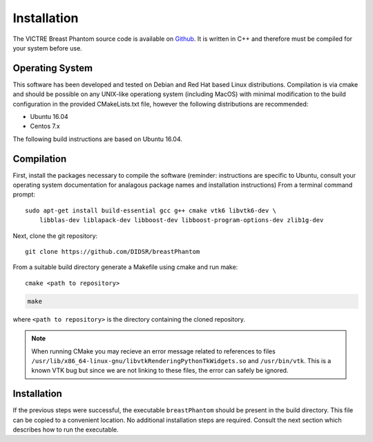Installation
============

The VICTRE Breast Phantom source code is available on `Github <https://github.com/DIDSR/breastPhantom>`_. It is written in C++ and therefore must be compiled for your system before use.

Operating System
----------------

This software has been developed and tested on Debian and Red Hat based Linux distributions. Compilation is via cmake and should be possible on any UNIX-like operationg system (including MacOS) with minimal modification to the build configuration in the provided CMakeLists.txt file, however the following distributions are recommended:

- Ubuntu 16.04
- Centos 7.x

The following build instructions are based on Ubuntu 16.04.

Compilation
-----------

First, install the packages necessary to compile the software (reminder: instructions are specific to Ubuntu, consult your operating system documentation for analagous package names and installation instructions)  From a terminal command prompt::

    sudo apt-get install build-essential gcc g++ cmake vtk6 libvtk6-dev \
        libblas-dev liblapack-dev libboost-dev libboost-program-options-dev zlib1g-dev

Next, clone the git repository::

    git clone https://github.com/DIDSR/breastPhantom

From a suitable build directory generate a Makefile using cmake and run make::

    cmake <path to repository>

.. code-block::

    make

where ``<path to repository>`` is the directory containing the cloned repository.

.. note:: When running CMake you may recieve an error message related to references to files ``/usr/lib/x86_64-linux-gnu/libvtkRenderingPythonTkWidgets.so`` and ``/usr/bin/vtk``. This is a known VTK bug but since we are not linking to these files, the error can safely be ignored.

Installation
------------

If the previous steps were successful, the executable ``breastPhantom`` should be present in the build directory. This file can be copied to a convenient location. No additional installation steps are required. Consult the next section which describes how to run the executable.
